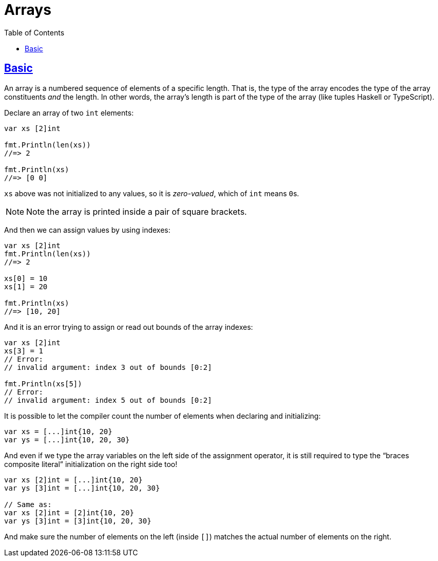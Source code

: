 = Arrays
:page-subtitle: go
:page-tags: go programming-language array
:favicon: https://fernandobasso.dev/cmdline.png
:icons: font
:sectlinks:
:sectnums!:
:toclevels: 6
:toc: left
:source-highlighter: highlight.js
:imagesdir: __assets
:stem: latexmath
ifdef::env-github[]
:tip-caption: :bulb:
:note-caption: :information_source:
:important-caption: :heavy_exclamation_mark:
:caution-caption: :fire:
:warning-caption: :warning:
endif::[]

== Basic

An array is a numbered sequence of elements of a specific length.
That is, the type of the array encodes the type of the array constituents _and_ the length.
In other words, the array's length is part of the type of the array (like tuples Haskell or TypeScript).

Declare an array of two `int` elements:

[source,go]
----
var xs [2]int

fmt.Println(len(xs))
//=> 2

fmt.Println(xs)
//=> [0 0]
----

`xs` above was not initialized to any values, so it is _zero-valued_, which of `int` means ``0``s.

[NOTE]
====
Note the array is printed inside a pair of square brackets.
====

And then we can assign values by using indexes:

[source,go]
----
var xs [2]int
fmt.Println(len(xs))
//=> 2

xs[0] = 10
xs[1] = 20

fmt.Println(xs)
//=> [10, 20]
----

And it is an error trying to assign or read out bounds of the array indexes:

[source,go]
----
var xs [2]int
xs[3] = 1
// Error:
// invalid argument: index 3 out of bounds [0:2]

fmt.Println(xs[5])
// Error:
// invalid argument: index 5 out of bounds [0:2]
----

It is possible to let the compiler count the number of elements when declaring and initializing:

[source,go]
----
var xs = [...]int{10, 20}
var ys = [...]int{10, 20, 30}
----

And even if we type the array variables on the left side of the assignment operator, it is still required to type the “braces composite literal” initialization on the right side too!

[source,go]
----
var xs [2]int = [...]int{10, 20}
var ys [3]int = [...]int{10, 20, 30}

// Same as:
var xs [2]int = [2]int{10, 20}
var ys [3]int = [3]int{10, 20, 30}
----

And make sure the number of elements on the left (inside `[]`) matches the actual number of elements on the right.
